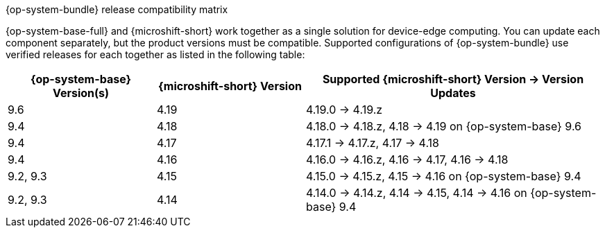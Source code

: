 //Snippet included in the following assemblies:
//
//* microshift_updating/microshift-about-updates.adoc
//* microshift_updating/microshift-update-options.adoc

:_mod-docs-content-type: SNIPPET

.{op-system-bundle} release compatibility matrix

{op-system-base-full} and {microshift-short} work together as a single solution for device-edge computing. You can update each component separately, but the product versions must be compatible. Supported configurations of {op-system-bundle} use verified releases for each together as listed in the following table:

[%header,cols="3",cols="1,1,2"]
|===
^|*{op-system-base} Version(s)*
^|*{microshift-short} Version*
^|*Supported {microshift-short} Version{nbsp}&#8594;{nbsp}Version Updates*

^|9.6
^|4.19
^|4.19.0{nbsp}&#8594;{nbsp}4.19.z

^|9.4
^|4.18
^|4.18.0{nbsp}&#8594;{nbsp}4.18.z, 4.18{nbsp}&#8594;{nbsp}4.19 on {op-system-base} 9.6

^|9.4
^|4.17
^|4.17.1{nbsp}&#8594;{nbsp}4.17.z, 4.17{nbsp}&#8594;{nbsp}4.18

^|9.4
^|4.16
^|4.16.0{nbsp}&#8594;{nbsp}4.16.z, 4.16{nbsp}&#8594;{nbsp}4.17, 4.16{nbsp}&#8594;{nbsp}4.18

^|9.2, 9.3
^|4.15
^|4.15.0{nbsp}&#8594;{nbsp}4.15.z, 4.15{nbsp}&#8594;{nbsp}4.16 on {op-system-base} 9.4

^|9.2, 9.3
^|4.14
^|4.14.0{nbsp}&#8594;{nbsp}4.14.z, 4.14{nbsp}&#8594;{nbsp}4.15, 4.14{nbsp}&#8594;{nbsp}4.16 on {op-system-base} 9.4
|===
